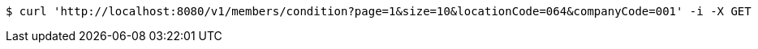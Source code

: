 [source,bash]
----
$ curl 'http://localhost:8080/v1/members/condition?page=1&size=10&locationCode=064&companyCode=001' -i -X GET
----